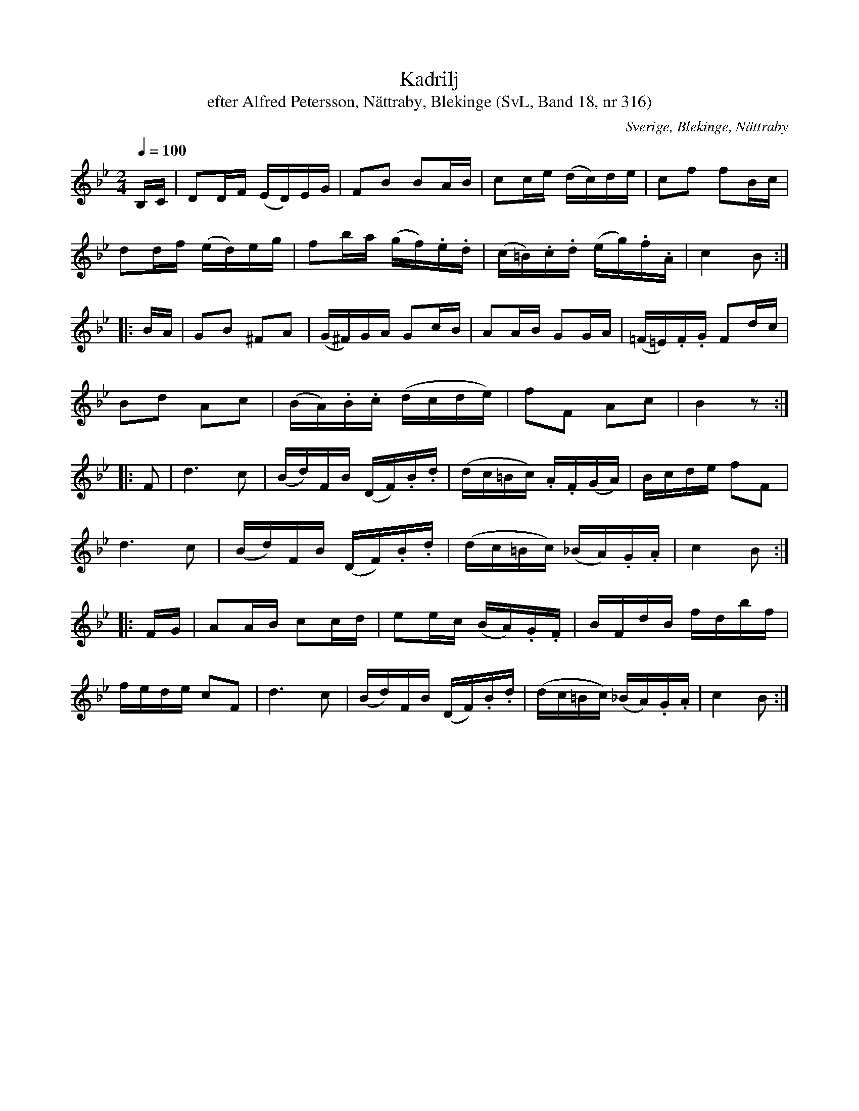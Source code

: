 %%abc-charset utf-8

X:316
T:Kadrilj
T:efter Alfred Petersson, Nättraby, Blekinge (SvL, Band 18, nr 316)
S:Efter [[!Alfred Petersson]]
B:Svenska Låtar Blekinge nr 316
O:Sverige, Blekinge, Nättraby
R:Kadrilj
Z:Konverterad till abc-format av  Olle Paulsson 05-01-03
M:2/4
L:1/16
Q:1/4=100
K:Bb
B,C|D2DF (ED)EG|F2B2 B2AB|c2ce (dc)de| c2f2 f2Bc|
d2df (ed)eg|f2ba (gf).e.d|(c=B).c.d (eg).f.A|c4 B2:| 
|:BA|G2B2 ^F2A2|(G^F)GA G2cB|A2AB G2GA|(=F=E).F.G F2dc|
B2d2 A2c2|(BA).B.c (dcde)|f2F2 A2c2|B4 z2:|
|:F2|d6 c2| (Bd)FB (DF).B.d|(dc=Bc) .A.F(GA)|Bcde f2F2|
d6 c2| (Bd)FB (DF).B.d|(dc=Bc) (_BA).G.A|c4 B2:|
|:FG|A2AB c2cd|e2ec (BA).G.F|BFdB fdbf|
fede c2F2|d6 c2| (Bd)FB (DF).B.d|(dc=Bc) (_BA).G.A|c4 B2:|

